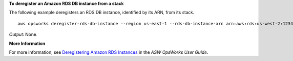 **To deregister an Amazon RDS DB instance from a stack**

The following example deregisters an RDS DB instance, identified by its ARN, from its stack. ::

  aws opsworks deregister-rds-db-instance --region us-east-1 --rds-db-instance-arn arn:aws:rds:us-west-2:123456789012:db:clitestdb

*Output*: None.

**More Information**

For more information, see `Deregistering Amazon RDS Instances`_ in the *ASW OpsWorks User Guide*.

.. _`Deregistering Amazon RDS Instances`: http://docs.aws.amazon.com/opsworks/latest/userguide/resources-dereg.html#resources-dereg-rds


.. instance ID: clitestdb
   Master usernams: cliuser
   Master PWD: some23!pwd
   DB Name: mydb
   aws opsworks deregister-rds-db-instance --region us-east-1 --rds-db-instance-arn arn:aws:rds:us-west-2:645732743964:db:clitestdb